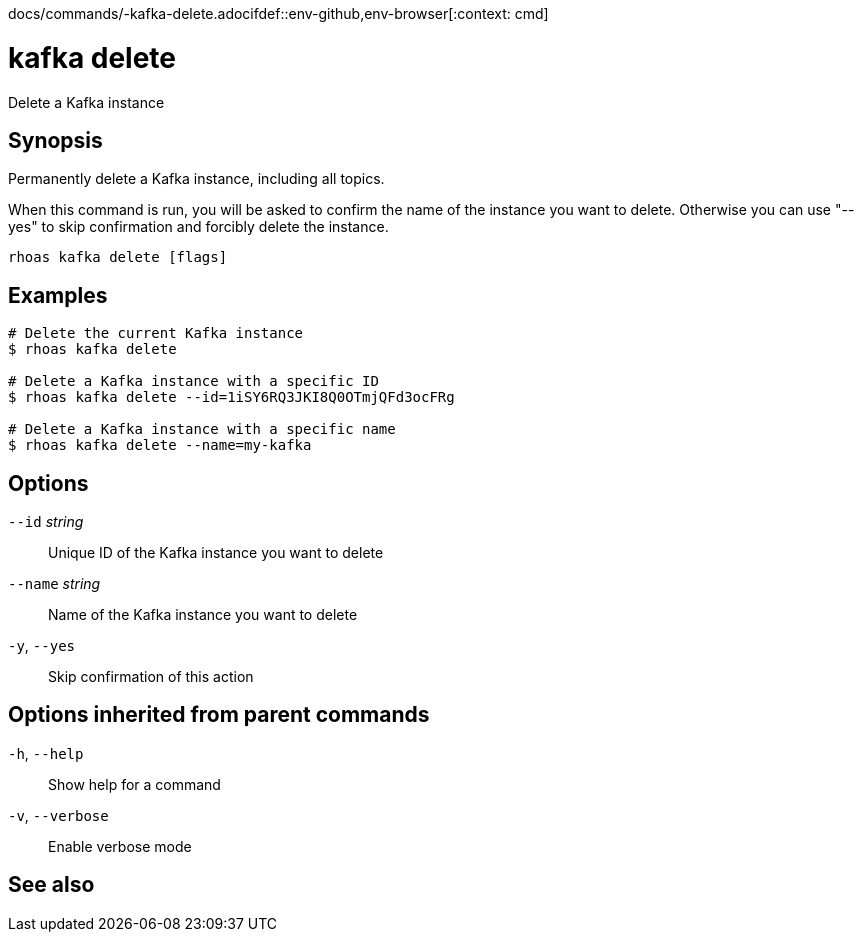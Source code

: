 docs/commands/-kafka-delete.adocifdef::env-github,env-browser[:context: cmd]
[id='ref-rhoas-kafka-delete_{context}']
= kafka delete

[role="_abstract"]
Delete a Kafka instance

[discrete]
== Synopsis

Permanently delete a Kafka instance, including all topics.

When this command is run, you will be asked to confirm the name of the instance you want to delete. Otherwise you can use "--yes" to skip confirmation and forcibly delete the instance.


....
rhoas kafka delete [flags]
....

[discrete]
== Examples

....
# Delete the current Kafka instance
$ rhoas kafka delete

# Delete a Kafka instance with a specific ID
$ rhoas kafka delete --id=1iSY6RQ3JKI8Q0OTmjQFd3ocFRg

# Delete a Kafka instance with a specific name
$ rhoas kafka delete --name=my-kafka

....

[discrete]
== Options

      `--id` _string_::     Unique ID of the Kafka instance you want to delete
      `--name` _string_::   Name of the Kafka instance you want to delete
  `-y`, `--yes`::           Skip confirmation of this action 

[discrete]
== Options inherited from parent commands

  `-h`, `--help`::      Show help for a command
  `-v`, `--verbose`::   Enable verbose mode

[discrete]
== See also


ifdef::env-github,env-browser[]
* link:rhoas_kafka.adoc#rhoas-kafka[rhoas kafka]	 - Create, view, use, and manage your Kafka instances
endif::[]
ifdef::pantheonenv[]
* link:{path}#ref-rhoas-kafka_{context}[rhoas kafka]	 - Create, view, use, and manage your Kafka instances
endif::[]


